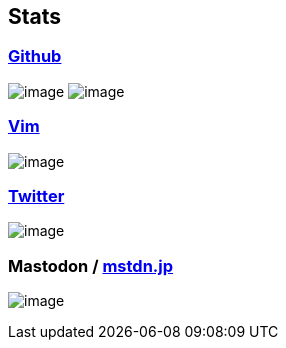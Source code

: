 == Stats

:username: tsuyoshicho
:graphurl: https://pixe.la/v1/users/{username}/graphs

=== https://github.com/[Github]
image:https://github-readme-stats.vercel.app/api?username={username}&count_private=true&show_icons=true&show_icons=true&theme=tokyonight[image]
image:https://grass-graph.moshimo.works/images/{username}.png[image]

=== https://www.vim.org/[Vim]

image:{graphurl}/vim-pixela[image]

=== https://twitter.com/[Twitter]

image:{graphurl}/twitter[image]

=== Mastodon / https://mstdn.jp/[mstdn.jp]

image:{graphurl}/mastodon-mstdnjp[image]
